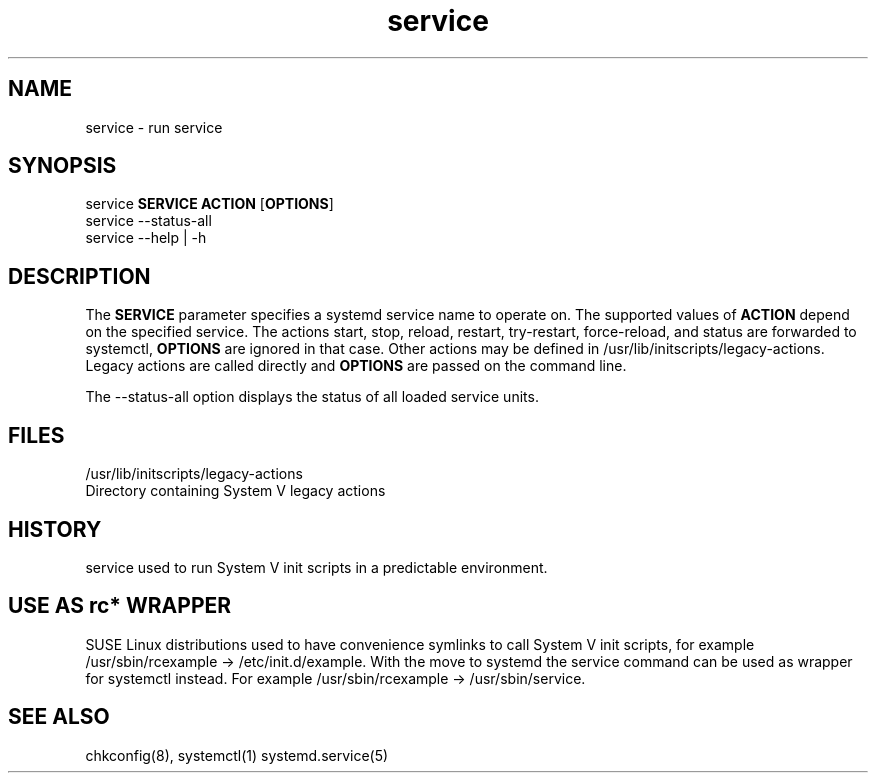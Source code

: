 .TH service 8 "Sep 2014"
.SH NAME
service \- run service
.SH SYNOPSIS
       service \fBSERVICE\fR \fBACTION\fR [\fBOPTIONS\fR]
.br
       service --status-all
.br
       service --help | -h

.SH DESCRIPTION
.PP
The \fBSERVICE\fR parameter specifies a systemd service name to operate on.
The supported values of \fBACTION\fR depend  on  the specified  service.
The actions start, stop, reload, restart, try-restart, force-reload, and status
are forwarded to systemctl, \fBOPTIONS\fR are ignored in that case.
Other actions may be defined in /usr/lib/initscripts/legacy-actions. Legacy
actions are called directly and \fBOPTIONS\fR are passed on the command line.

The \-\-status-all option displays the status of all loaded service units.

.SH FILES
/usr/lib/initscripts/legacy-actions
              Directory containing System V legacy actions
.BR 

.SH HISTORY
service used to run System V init scripts in a predictable environment.

.SH USE AS rc* WRAPPER
SUSE Linux distributions used to have convenience symlinks to call
System V init scripts, for example /usr/sbin/rcexample ->
/etc/init.d/example. With the move to systemd the service command
can be used as wrapper for systemctl instead. For example
/usr/sbin/rcexample -> /usr/sbin/service.

.BR 
.SH "SEE ALSO"
chkconfig(8),
systemctl(1)
systemd.service(5)
.BR 
